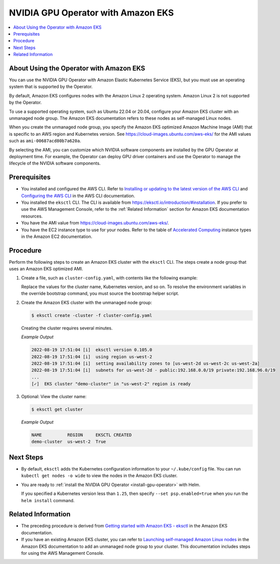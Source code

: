 .. license-header
  SPDX-FileCopyrightText: Copyright (c) 2023 NVIDIA CORPORATION & AFFILIATES. All rights reserved.
  SPDX-License-Identifier: Apache-2.0

  Licensed under the Apache License, Version 2.0 (the "License");
  you may not use this file except in compliance with the License.
  You may obtain a copy of the License at

  http://www.apache.org/licenses/LICENSE-2.0

  Unless required by applicable law or agreed to in writing, software
  distributed under the License is distributed on an "AS IS" BASIS,
  WITHOUT WARRANTIES OR CONDITIONS OF ANY KIND, either express or implied.
  See the License for the specific language governing permissions and
  limitations under the License.

.. headings (h1/h2/h3/h4/h5) are # * = -

###################################
NVIDIA GPU Operator with Amazon EKS
###################################

.. contents::
   :depth: 2
   :local:
   :backlinks: none


****************************************
About Using the Operator with Amazon EKS
****************************************

You can use the NVIDIA GPU Operator with Amazon Elastic Kubernetes Service (EKS),
but you must use an operating system that is supported by the Operator.

By default, Amazon EKS configures nodes with the Amazon Linux 2 operating system.
Amazon Linux 2 is not supported by the Operator.

To use a supported operating system, such as Ubuntu 22.04 or 20.04, configure your
Amazon EKS cluster with an unmanaged node group.
The Amazon EKS documentation refers to these nodes as self-managed Linux nodes.

When you create the unmanaged node group, you specify the Amazon EKS optimized
Amazon Machine Image (AMI) that is specific to an AWS region and Kubernetes version.
See https://cloud-images.ubuntu.com/aws-eks/ for the AMI values such as ``ami-00687acd80b7a620a``.

By selecting the AMI, you can customize which NVIDIA software components are
installed by the GPU Operator at deployment time.
For example, the Operator can deploy GPU driver containers and use the Operator
to manage the lifecycle of the NVIDIA software components.


*************
Prerequisites
*************

* You installed and configured the AWS CLI.
  Refer to
  `Installing or updating to the latest version of the AWS CLI <https://docs.aws.amazon.com/cli/latest/userguide/getting-started-install.html>`_
  and `Configuring the AWS CLI <https://docs.aws.amazon.com/cli/latest/userguide/cli-chap-configure.html>`_
  in the AWS CLI documentation.
* You installed the ``eksctl`` CLI.
  The CLI is available from https://eksctl.io/introduction/#installation.
  If you prefer to use the AWS Management Console, refer to the :ref:`Related Information` section for
  Amazon EKS documentation resources.
* You have the AMI value from https://cloud-images.ubuntu.com/aws-eks/.
* You have the EC2 instance type to use for your nodes.
  Refer to the table of `Accelerated Computing <https://aws.amazon.com/ec2/instance-types/#Accelerated_Computing>`_
  instance types in the Amazon EC2 documentation.


*********
Procedure
*********

Perform the following steps to create an Amazon EKS cluster with the ``eksctl`` CLI.
The steps create a node group that uses an Amazon EKS optimized AMI.


#. Create a file, such as ``cluster-config.yaml``, with contents like the following example:

   .. literalinclude:: ./manifests/input/amazon-eks-cluster-config.yaml
      :language: yaml

   Replace the values for the cluster name, Kubernetes version, and so on.
   To resolve the environment variables in the override bootstrap command, you must source the bootstrap helper script.

#. Create the Amazon EKS cluster with the unmanaged node group:

   .. code-block:: console

      $ eksctl create -cluster -f cluster-config.yaml

   Creating the cluster requires several minutes.

   *Example Output*

   .. code-block:: output

      2022-08-19 17:51:04 [i]  eksctl version 0.105.0
      2022-08-19 17:51:04 [i]  using region us-west-2
      2022-08-19 17:51:04 [i]  setting availability zones to [us-west-2d us-west-2c us-west-2a]
      2022-08-19 17:51:04 [i]  subnets for us-west-2d - public:192.168.0.0/19 private:192.168.96.0/19
      ...
      [✓]  EKS cluster "demo-cluster" in "us-west-2" region is ready

#. Optional: View the cluster name:

   .. code-block:: console

      $ eksctl get cluster

   *Example Output*

   .. code-block:: output

      NAME          REGION     EKSCTL CREATED
      demo-cluster  us-west-2  True


**********
Next Steps
**********

* By default, ``eksctl`` adds the Kubernetes configuration information to your
  ``~/.kube/config`` file.
  You can run ``kubectl get nodes -o wide`` to view the nodes in the Amazon EKS cluster.

* You are ready to :ref:`install the NVIDIA GPU Operator <install-gpu-operator>`
  with Helm.

  If you specified a Kubernetes version less than ``1.25``, then specify ``--set psp.enabled=true``
  when you run the ``helm install`` command.


*******************
Related Information
*******************

* The preceding procedure is derived from
  `Getting started with Amazon EKS - eksctl <https://docs.aws.amazon.com/eks/latest/userguide/getting-started-eksctl.html>`_
  in the Amazon EKS documentation.
* If you have an existing Amazon EKS cluster, you can refer to
  `Launching self-managed Amazon Linux nodes <https://docs.aws.amazon.com/eks/latest/userguide/launch-workers.html>`_
  in the Amazon EKS documentation to add an unmanaged node group to your cluster.
  This documentation includes steps for using the AWS Management Console.